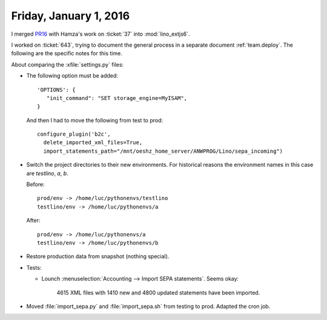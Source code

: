 =======================
Friday, January 1, 2016
=======================

I merged `PR16 <https://github.com/lsaffre/lino_extjs6/pull/16>`_ with
Hamza's work on :ticket:`37` into :mod:`lino_extjs6`.

I worked on :ticket:`643`, trying to document the general process in a
separate document :ref:`team.deploy`.  The following are the specific
notes for this time.

About comparing the :xfile:`settings.py` files:

- The following option must be added::

          'OPTIONS': {
             "init_command": "SET storage_engine=MyISAM",
          }

  And then I had to move the following from test to prod::

    configure_plugin('b2c',
      delete_imported_xml_files=True,
      import_statements_path="/mnt/oeshz_home_server/ANWPROG/Lino/sepa_incoming")


- Switch the project directories to their new environments.
  For historical reasons the environment names in this case are
  `testlino`, `a`, `b`.

  Before::

        prod/env -> /home/luc/pythonenvs/testlino
        testlino/env -> /home/luc/pythonenvs/a

  After::

        prod/env -> /home/luc/pythonenvs/a
        testlino/env -> /home/luc/pythonenvs/b


- Restore production data from snapshot (nothing special). 

- Tests:

  - Lounch :menuselection:`Accounting --> Import SEPA statements`. Seems okay:

        4615 XML files with 1410 new and 4800 updated statements have
        been imported.


- Moved :file:`import_sepa.py` and :file:`import_sepa.sh` from testing
  to prod. Adapted the cron job.

